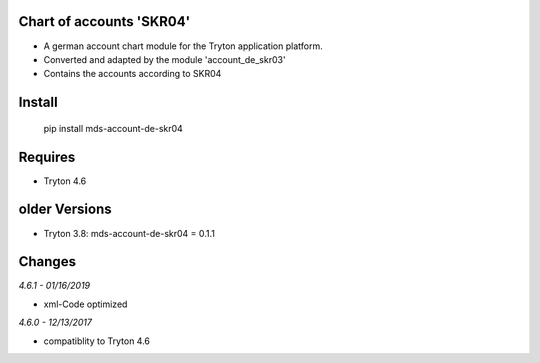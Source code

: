 Chart of accounts 'SKR04'
=========================

- A german account chart module for the Tryton application platform.
- Converted and adapted by the module 'account_de_skr03'
- Contains the accounts according to SKR04

Install
=======

  pip install mds-account-de-skr04

Requires
========

- Tryton 4.6

older Versions
==============

- Tryton 3.8: mds-account-de-skr04 = 0.1.1

Changes
=======

*4.6.1 - 01/16/2019*

- xml-Code optimized

*4.6.0 - 12/13/2017*

- compatiblity to Tryton 4.6


